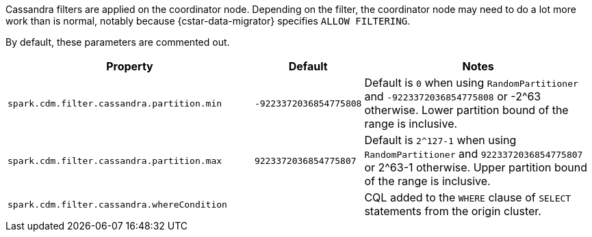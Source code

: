 Cassandra filters are applied on the coordinator node.
Depending on the filter, the coordinator node may need to do a lot more work than is normal, notably because {cstar-data-migrator} specifies `ALLOW FILTERING`.

By default, these parameters are commented out.

[cols="3,1,3"]
|===
|Property | Default | Notes

| `spark.cdm.filter.cassandra.partition.min`
| `-9223372036854775808`
| Default is `0` when using `RandomPartitioner` and `-9223372036854775808` or -2^63 otherwise.
Lower partition bound of the range is inclusive.

| `spark.cdm.filter.cassandra.partition.max`
| `9223372036854775807`
| Default is `2^127-1` when using `RandomPartitioner` and `9223372036854775807` or 2^63-1 otherwise.
Upper partition bound of the range is inclusive.

| `spark.cdm.filter.cassandra.whereCondition`
| 
| CQL added to the `WHERE` clause of `SELECT` statements from the origin cluster.

|===
